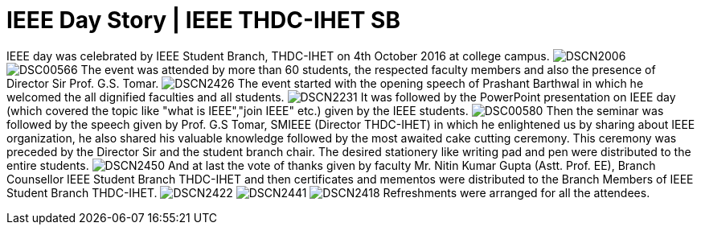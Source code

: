 = IEEE Day Story | IEEE THDC-IHET SB

IEEE day was celebrated by IEEE Student Branch, THDC-IHET on 4th October 2016 at college campus.
image:https://raw.githubusercontent.com/IEEECompute/blog/gh-pages/images/THDC_ID/DSCN2006.JPG[]
image:https://raw.githubusercontent.com/IEEECompute/blog/gh-pages/images/THDC_ID/DSC00566.JPG[]
The event was attended by more than 60 students, the respected faculty members and also the presence of Director Sir Prof. G.S. Tomar.
image:https://raw.githubusercontent.com/IEEECompute/blog/gh-pages/images/THDC_ID/DSCN2426.JPG[]
The event started with the opening speech of Prashant Barthwal in which he welcomed the all dignified faculties and all students.
image:https://raw.githubusercontent.com/IEEECompute/blog/gh-pages/images/THDC_ID/DSCN2231.JPG[]
It was followed by the PowerPoint presentation on IEEE day (which covered the topic like "what is IEEE","join IEEE" etc.) given by the IEEE students.
image:https://raw.githubusercontent.com/IEEECompute/blog/gh-pages/images/THDC_ID/DSC00580.JPG[]
Then the seminar was followed by the speech given by Prof. G.S Tomar, SMIEEE (Director THDC-IHET) in which he enlightened us by sharing about IEEE organization, he also shared his valuable knowledge followed by the most awaited cake cutting ceremony. This ceremony was preceded by the Director Sir and the student branch chair.
The desired stationery like writing pad and pen were distributed to the entire students.
image:https://raw.githubusercontent.com/IEEECompute/blog/gh-pages/images/THDC_ID/DSCN2450.JPG[]
And at last the vote of thanks given by faculty Mr. Nitin Kumar Gupta (Astt. Prof. EE), Branch Counsellor IEEE Student Branch THDC-IHET and then certificates and mementos were distributed to the Branch Members of IEEE Student Branch THDC-IHET.
image:https://raw.githubusercontent.com/IEEECompute/blog/gh-pages/images/THDC_ID/DSCN2422.JPG[]
image:https://raw.githubusercontent.com/IEEECompute/blog/gh-pages/images/THDC_ID/DSCN2441.JPG[]
image:https://raw.githubusercontent.com/IEEECompute/blog/gh-pages/images/THDC_ID/DSCN2418.JPG[]
Refreshments were arranged for all the attendees.

